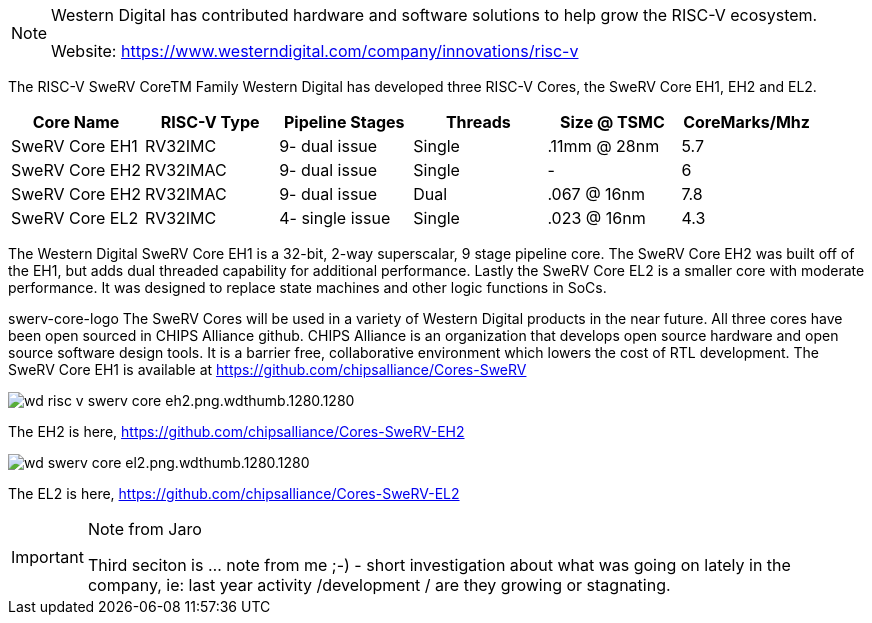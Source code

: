 

[NOTE]
====
Western Digital has contributed hardware and software solutions to help grow the RISC-V ecosystem.

Website: link:https://www.westerndigital.com/company/innovations/risc-v[]
====

The RISC-V SweRV CoreTM Family
Western Digital has developed three RISC-V Cores, the SweRV Core EH1, EH2 and EL2.

|===
| Core Name |RISC-V Type |Pipeline Stages |Threads |Size @ TSMC |CoreMarks/Mhz

|SweRV Core EH1
|RV32IMC
|9- dual issue
|Single
|.11mm @ 28nm
|5.7

|SweRV Core EH2
|RV32IMAC
|9- dual issue
|Single
|-
|6

|SweRV Core EH2
|RV32IMAC
|9- dual issue
|Dual
|.067 @ 16nm
|7.8

|SweRV Core EL2
|RV32IMC
|4- single issue
|Single
|.023 @ 16nm
| 4.3

|===

The Western Digital SweRV Core EH1 is a 32-bit, 2-way superscalar, 9 stage pipeline core. The SweRV Core EH2 was built off of the EH1, but adds dual threaded capability for additional performance. Lastly the SweRV Core EL2 is a smaller core with moderate performance. It was designed to replace state machines and other logic functions in SoCs.

swerv-core-logo
The SweRV Cores will be used in a variety of Western Digital products in the near future. All three cores have been open sourced in CHIPS Alliance github. CHIPS Alliance is an organization that develops open source hardware and open source software design tools. It is a barrier free, collaborative environment which lowers the cost of RTL development. The SweRV Core EH1 is available at https://github.com/chipsalliance/Cores-SweRV

image:../img/wd_risc-v-swerv-core-eh2.png.wdthumb.1280.1280.png[]

The EH2 is here, https://github.com/chipsalliance/Cores-SweRV-EH2

image:../img/wd_swerv-core-el2.png.wdthumb.1280.1280.png[]

The EL2 is here, https://github.com/chipsalliance/Cores-SweRV-EL2


[IMPORTANT]
.Note from Jaro
====
Third seciton is ... note from me ;-) - short investigation about what was going on lately in the company, ie: last year activity /development / are they growing or stagnating.

====



